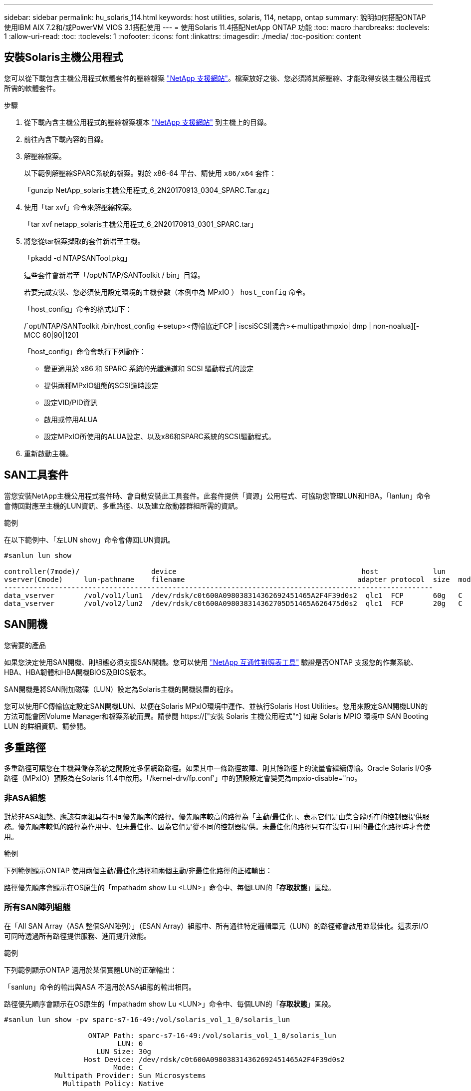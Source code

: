 ---
sidebar: sidebar 
permalink: hu_solaris_114.html 
keywords: host utilities, solaris, 114, netapp, ontap 
summary: 說明如何搭配ONTAP 使用IBM AIX 7.2和/或PowerVM VIOS 3.1搭配使用 
---
= 使用Solaris 11.4搭配NetApp ONTAP 功能
:toc: macro
:hardbreaks:
:toclevels: 1
:allow-uri-read: 
:toc: 
:toclevels: 1
:nofooter: 
:icons: font
:linkattrs: 
:imagesdir: ./media/
:toc-position: content




== 安裝Solaris主機公用程式

您可以從下載包含主機公用程式軟體套件的壓縮檔案 link:https://mysupport.netapp.com/site/products/all/details/hostutilities/downloads-tab["NetApp 支援網站"^]。檔案放好之後、您必須將其解壓縮、才能取得安裝主機公用程式所需的軟體套件。

.步驟
. 從下載內含主機公用程式的壓縮檔案複本 link:https://mysupport.netapp.com/site/products/all/details/hostutilities/downloads-tab["NetApp 支援網站"^] 到主機上的目錄。
. 前往內含下載內容的目錄。
. 解壓縮檔案。
+
以下範例解壓縮SPARC系統的檔案。對於 x86-64 平台、請使用 `x86/x64` 套件：

+
「gunzip NetApp_solaris主機公用程式_6_2N20170913_0304_SPARC.Tar.gz」

. 使用「tar xvf」命令來解壓縮檔案。
+
「tar xvf netapp_solaris主機公用程式_6_2N20170913_0301_SPARC.tar」

. 將您從tar檔案擷取的套件新增至主機。
+
「pkadd -d NTAPSANTool.pkg」

+
這些套件會新增至「/opt/NTAP/SANToolkit / bin」目錄。

+
若要完成安裝、您必須使用設定環境的主機參數（本例中為 MPxIO ） `host_config` 命令。

+
「host_config」命令的格式如下：

+
/`opt/NTAP/SANToolkit /bin/host_config <-setup><傳輸協定FCP | iscsiSCSI|混合><-multipathmpxio| dmp | non-noalua][-MCC 60|90|120]

+
「host_config」命令會執行下列動作：

+
** 變更適用於 x86 和 SPARC 系統的光纖通道和 SCSI 驅動程式的設定
** 提供兩種MPxIO組態的SCSI逾時設定
** 設定VID/PID資訊
** 啟用或停用ALUA
** 設定MPxIO所使用的ALUA設定、以及x86和SPARC系統的SCSI驅動程式。


. 重新啟動主機。




== SAN工具套件

當您安裝NetApp主機公用程式套件時、會自動安裝此工具套件。此套件提供「資源」公用程式、可協助您管理LUN和HBA。「lanlun」命令會傳回對應至主機的LUN資訊、多重路徑、以及建立啟動器群組所需的資訊。

.範例
在以下範例中、「左LUN show」命令會傳回LUN資訊。

[listing]
----
#sanlun lun show

controller(7mode)/                 device                                            host             lun
vserver(Cmode)     lun-pathname    filename                                         adapter protocol  size  mode
------------------------------------------------------------------------------------------------------
data_vserver       /vol/vol1/lun1  /dev/rdsk/c0t600A098038314362692451465A2F4F39d0s2  qlc1  FCP       60g   C
data_vserver       /vol/vol2/lun2  /dev/rdsk/c0t600A098038314362705D51465A626475d0s2  qlc1  FCP       20g   C
----


== SAN開機

.您需要的產品
如果您決定使用SAN開機、則組態必須支援SAN開機。您可以使用 link:https://mysupport.netapp.com/matrix/imt.jsp?components=71102;&solution=1&isHWU&src=IMT["NetApp 互通性對照表工具"^] 驗證是否ONTAP 支援您的作業系統、HBA、HBA韌體和HBA開機BIOS及BIOS版本。

SAN開機是將SAN附加磁碟（LUN）設定為Solaris主機的開機裝置的程序。

您可以使用FC傳輸協定設定SAN開機LUN、以便在Solaris MPxIO環境中運作、並執行Solaris Host Utilities。您用來設定SAN開機LUN的方法可能會因Volume Manager和檔案系統而異。請參閱 https://["安裝 Solaris 主機公用程式"^] 如需 Solaris MPIO 環境中 SAN Booting LUN 的詳細資訊、請參閱。



== 多重路徑

多重路徑可讓您在主機與儲存系統之間設定多個網路路徑。如果其中一條路徑故障、則其餘路徑上的流量會繼續傳輸。Oracle Solaris I/O多路徑（MPxIO）預設為在Solaris 11.4中啟用。「/kernel-drv/fp.conf'」中的預設設定會變更為mpxio-disable="no。



=== 非ASA組態

對於非ASA組態、應該有兩組具有不同優先順序的路徑。優先順序較高的路徑為「主動/最佳化」、表示它們是由集合體所在的控制器提供服務。優先順序較低的路徑為作用中、但未最佳化、因為它們是從不同的控制器提供。未最佳化的路徑只有在沒有可用的最佳化路徑時才會使用。

.範例
下列範例顯示ONTAP 使用兩個主動/最佳化路徑和兩個主動/非最佳化路徑的正確輸出：

路徑優先順序會顯示在OS原生的「mpathadm show Lu <LUN>」命令中、每個LUN的「*存取狀態*」區段。



=== 所有SAN陣列組態

在「All SAN Array（ASA 整個SAN陣列）」（ESAN Array）組態中、所有通往特定邏輯單元（LUN）的路徑都會啟用並最佳化。這表示I/O可同時透過所有路徑提供服務、進而提升效能。

.範例
下列範例顯示ONTAP 適用於某個實體LUN的正確輸出：

「sanlun」命令的輸出與ASA 不適用於ASA組態的輸出相同。

路徑優先順序會顯示在OS原生的「mpathadm show Lu <LUN>」命令中、每個LUN的「*存取狀態*」區段。

[listing]
----
#sanlun lun show -pv sparc-s7-16-49:/vol/solaris_vol_1_0/solaris_lun

                    ONTAP Path: sparc-s7-16-49:/vol/solaris_vol_1_0/solaris_lun
                           LUN: 0
                      LUN Size: 30g
                   Host Device: /dev/rdsk/c0t600A098038314362692451465A2F4F39d0s2
                          Mode: C
            Multipath Provider: Sun Microsystems
              Multipath Policy: Native
----

NOTE: 所有 SAN 陣列（ ASA ）組態都支援從 ONTAP 9.8 開始、適用於 Solaris 主機。



== 建議設定

以下是建議使用NetApp ONTAP 支援LUN的Solaris 11.4 SPARC和x86_64參數設定。這些參數值由Host Utilities設定。如需Solaris 11.4系統的其他設定、請參閱Oracle DOC ID：2595926.1

[cols="2*"]
|===
| 參數 | 價值 


| 節流最大值 | 8. 


| Not Ready重試次數 | 300 


| Busy_retries | 30 


| 重設重試次數 | 30 


| 節流最小值 | 2. 


| timeout_retries | 10. 


| 實體區塊大小 | 4096 
|===


=== 推薦MetroCluster 的設定

根據預設、如果通往LUN的所有路徑都遺失、則Solaris作業系統在20秒後將會失敗I/O。這是由所控制 `fcp_offline_delay` 參數。的預設值 `fcp_offline_delay` 適用於標準ONTAP 的叢集。不過、在 MetroCluster 組態中、的值是 `fcp_offline_delay` 必須增加至* 120 *、以確保I/O在作業期間不會提早逾時、包括非計畫性容錯移轉。如需其他資訊及預設設定的建議變更、請參閱 NetApp 知識庫文章 https://["Solaris主機支援MetroCluster 考量的功能"^]。



== Oracle Solaris虛擬化

* Solaris虛擬化選項包括Solaris邏輯網域（也稱為LDom或Oracle VM Server for SPARC）、Solaris動態網域、Solaris區域及Solaris Container。雖然這些技術是以不同的架構為基礎、但這些技術已被重新標記為「 Oracle 虛擬機器」。
* 在某些情況下、可同時使用多個選項、例如特定Solaris邏輯網域內的Solaris Container。
* NetApp通常支援使用這些虛擬化技術、其中Oracle支援整體組態、且任何直接存取LUN的分割區均列於上 link:https://mysupport.netapp.com/matrix/imt.jsp?components=95803;&solution=1&isHWU&src=IMT["NetApp 互通性對照表"^] 支援的組態。這包括根容器、LDOM IO網域、以及使用NPIV存取LUN的LDOM。
* 僅使用虛擬化儲存資源（例如vdsks）的分割區和（或）虛擬機器不需要特定資格、因為它們無法直接存取NetApp LUN。只有直接存取基礎LUN的分割區/虛擬機器（例如LDOM IO網域）才能在中找到 link:https://mysupport.netapp.com/matrix/imt.jsp?components=95803;&solution=1&isHWU&src=IMT["NetApp 互通性對照表"^]。




=== 虛擬化的建議設定

當LUN在LDOM內作為虛擬磁碟裝置使用時、LUN的來源會被虛擬化遮罩、而LDOM將無法正確偵測區塊大小。為了避免此問題、必須為 _Oracle Bug 15824910_ 和 A 修補 LDOM 作業系統 `vdc.conf` 必須建立檔案、將虛擬磁碟的區塊大小設為 4096 。如需詳細資訊、請參閱Oracle Doc 2157669.1。

若要驗證修補程式、請執行下列步驟：

.步驟
. 建立zPool。
. 對zpool執行「zdb -C」、確認* ashift*的值為12。
+
如果* ashift*值不是12、請確認安裝的修補程式正確無誤、然後重新檢查「VDC-.conf」的內容。

+
在* ashift*顯示值12之前、請勿繼續。




NOTE: 可在各種版本的Solaris上取得Oracle錯誤15824910的修補程式。如果需要協助來判斷最佳核心修補程式、請聯絡Oracle。



== SnapMirror營運不中斷的建議設定

為了驗證在SnapMirror營運不中斷（SM至BC）環境中發生非計畫性站台容錯移轉切換時、Solaris用戶端應用程式是否不中斷營運、您必須在Solaris 11.4主機上設定下列設定。此設定會覆寫容錯移轉模組 `f_tpgs` 防止執行偵測到衝突的程式碼路徑。


NOTE: 從ONTAP 版本號為0.9.1開始、SM-BC設定組態在Solaris 11.4主機中受到支援。

依照指示設定置換參數：

. 建立組態檔 `/etc/driver/drv/scsi_vhci.conf` 對於連接至主機的NetApp儲存類型、輸入內容類似下列項目：
+
[listing]
----
scsi-vhci-failover-override =
"NETAPP  LUN","f_tpgs"
----
. 使用 `devprop` 和 `mdb` 用於驗證置換參數是否已成功套用的命令：
+
「root@host-a:~# devprop -v -n /scsi_vhci-vhci-容 錯移轉-置換scsi-vhci-容 錯移轉= NetApp LUN + f_tpgs root@host-a:~#回應「* scsi_vhc_structip:print -x WWNDE_info dev_child |:mdb_print siv_print siv_print siv_devi資訊列印siv_dev_mdb_devi

+
[listing]
----
svl_lun_wwn = 0xa002a1c8960 "600a098038313477543f524539787938"
svl_fops_name = 0xa00298d69e0 "conf f_tpgs"
----



NOTE: 之後 `scsi-vhci-failover-override` 已套用、 `conf` 已新增至 `svl_fops_name` 。如需其他資訊及預設設定的建議變更、請參閱NetApp知識庫文章 https://["Solaris主機支援SnapMirror營運不中斷（SMBC）組態中的建議設定"^]。



== 已知問題與限制

[cols="4*"]
|===
| NetApp錯誤ID | 標題 | 說明 | Oracle ID 


| 1362435 | Huk 6.2和solaris _11.4 FC驅動程式連結變更 | 遵循 Solaris 11.4 和 Huk 建議。FC驅動程式繫結會從SSD（4維）變更為SD（4維）。移動您在中的組態 `ssd.conf` 至 `sd.conf` 如 Oracle （文件編號 2595926.1 ）所述。新安裝的Solaris 11.4系統會有不同的行為、並從11.3版或更低版本升級。 | （文件ID 2595926.1） 


| 1366780 | x86架構上的Emulex 32G HBA在GB期間發生Solaris LIF問題 | 適用於x86_64平台上的Emulex韌體12.6.x版及更新版本 | SR 3-24746803021 


| 1368957 | Solaris 11.x `cfgadm -c configure` 端點對端點 Emulex 組態導致 I/O 錯誤 | 在Emulex端點對端點組態上執行「cfgadm -c configure」會導致I/O錯誤。此問題已在9.5P17、9.6P14、9.7P13和9.8P2中修正 | 不適用 


| 13456222 | 使用OS原生命令、在使用AA/pport的Solaris主機上回報異常路徑 | Solaris 11.4 with ASA 介紹不穩定的路徑報告問題 | 不適用 
|===